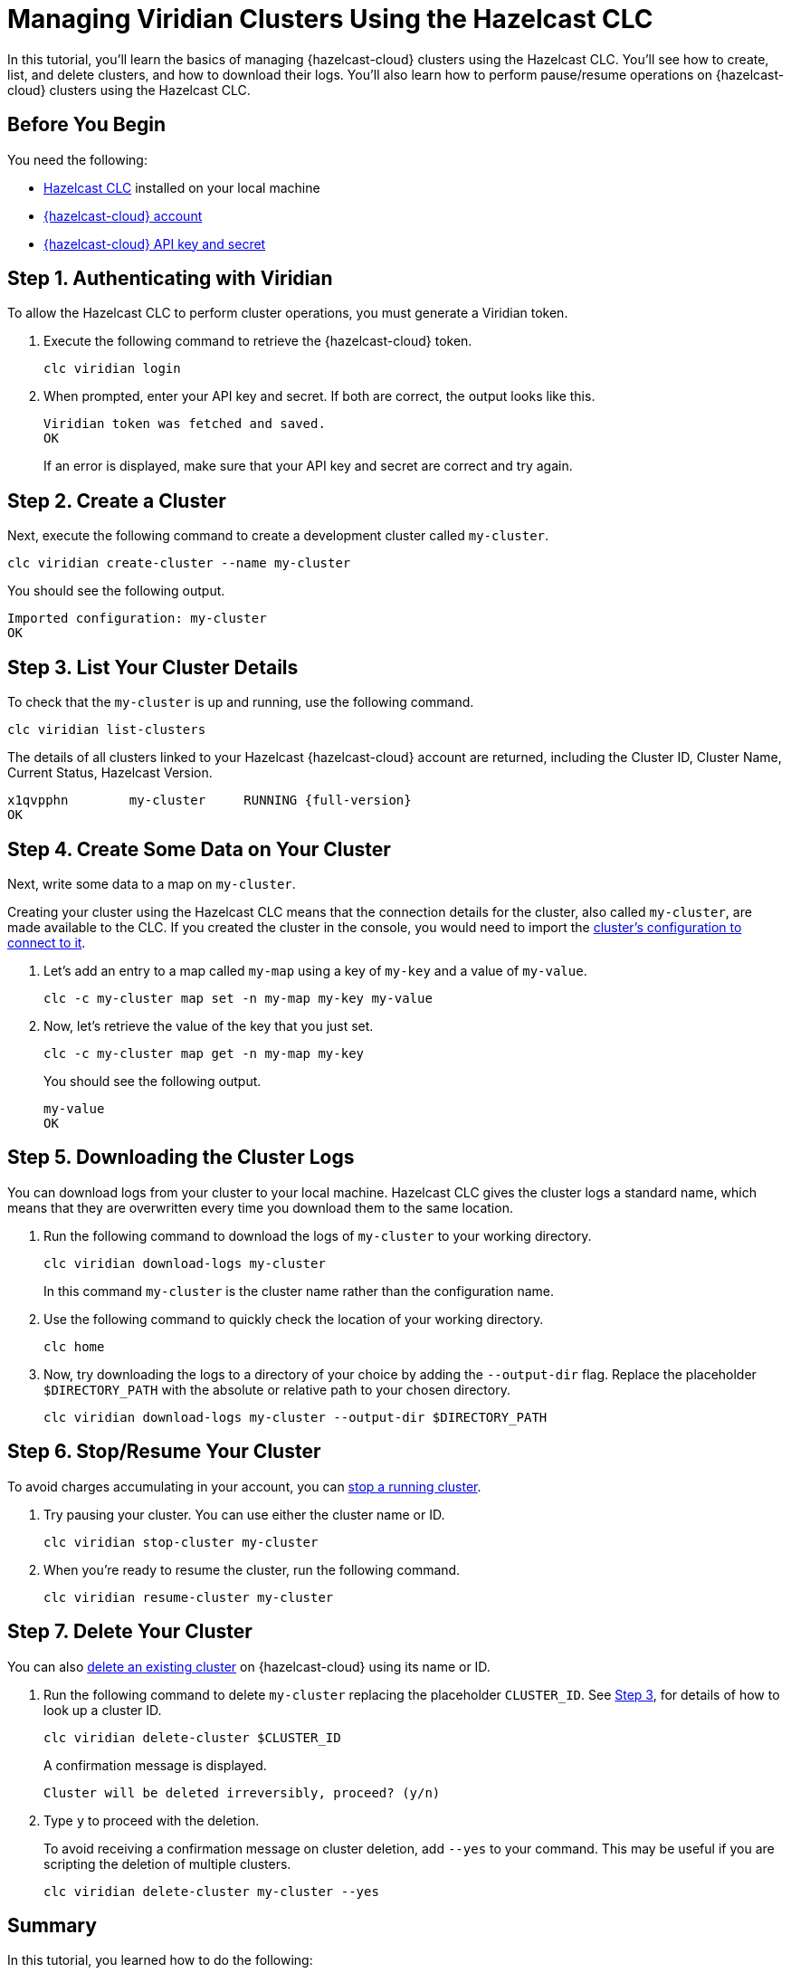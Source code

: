 = Managing Viridian Clusters Using the Hazelcast CLC

:description: In this tutorial, you'll learn the basics of managing {hazelcast-cloud} clusters using the Hazelcast CLC. You'll see how to create, list, and delete clusters, and how to download their logs. You'll also learn how to perform pause/resume operations on {hazelcast-cloud} clusters using the Hazelcast CLC.

{description}

== Before You Begin

You need the following:

- xref:install-clc.adoc[Hazelcast CLC] installed on your local machine
- xref:cloud:ROOT:create-account.adoc[{hazelcast-cloud} account]
- xref:cloud:ROOT:developer.adoc[{hazelcast-cloud} API key and secret]

[[step-1-authenticating-with-viridian]]
== Step 1. Authenticating with Viridian

To allow the Hazelcast CLC to perform cluster operations, you must generate a Viridian token.

. Execute the following command to retrieve the {hazelcast-cloud} token. 
+
[source, bash]
----
clc viridian login
----

. When prompted, enter your API key and secret. If both are correct, the output looks like this.
+
[source, bash]
----
Viridian token was fetched and saved.
OK
----
+
If an error is displayed, make sure that your API key and secret are correct and try again.

== Step 2. Create a Cluster

Next, execute the following command to create a development cluster called `my-cluster`.

[source, bash]
----
clc viridian create-cluster --name my-cluster
----

You should see the following output.

[source, bash]
----
Imported configuration: my-cluster
OK
----

[[step-3-list-cluster]]
== Step 3. List Your Cluster Details

To check that the `my-cluster` is up and running, use the following command. 

[source, bash]
----
clc viridian list-clusters
----
The details of all clusters linked to your Hazelcast {hazelcast-cloud} account are returned, including the Cluster ID, Cluster Name, Current Status, Hazelcast Version.

[source, bash, subs="attributes+"]
----
x1qvpphn        my-cluster     RUNNING {full-version}
OK
----

== Step 4. Create Some Data on Your Cluster

Next, write some data to a map on `my-cluster`. 

Creating your cluster using the Hazelcast CLC means that the connection details for the cluster, also called `my-cluster`, are made available to the CLC. If you created the cluster in the console, you would need to import the xref:configuration.adoc[cluster's configuration to connect to it].

. Let's add an entry to a map called `my-map` using a key of `my-key` and a value of `my-value`.
+
[source, bash]
----
clc -c my-cluster map set -n my-map my-key my-value
----

. Now, let's retrieve the value of the key that you just set.

+
[source, bash]
----
clc -c my-cluster map get -n my-map my-key
----
+
You should see the following output.
+
[source, bash]
----
my-value
OK
----

== Step 5. Downloading the Cluster Logs

You can download logs from your cluster to your local machine. Hazelcast CLC gives the cluster logs a standard name, which means that they are overwritten every time you download them to the same location. 

. Run the following command to download the logs of `my-cluster` to your working directory. 
+
[source, bash]
----
clc viridian download-logs my-cluster
----
+
In this command `my-cluster` is the cluster name rather than the configuration name.
+
. Use the following command to quickly check the location of your working directory.
+
[source, bash]
----
clc home
----

. Now, try downloading the logs to a directory of your choice by adding the `--output-dir` flag. Replace the placeholder `$DIRECTORY_PATH` with the absolute or relative path to your chosen directory.
+
[source, bash]
----
clc viridian download-logs my-cluster --output-dir $DIRECTORY_PATH
----

== Step 6. Stop/Resume Your Cluster

To avoid charges accumulating in your account, you can xref:cloud:ROOT:stop-and-resume.adoc[stop a running cluster].

. Try pausing your cluster. You can use either the cluster name or ID.
+
[source, bash]
----
clc viridian stop-cluster my-cluster
----

. When you're ready to resume the cluster, run the following command.
+
[source, bash]
----
clc viridian resume-cluster my-cluster
----

== Step 7. Delete Your Cluster

You can also xref:cloud:ROOT:deleting-a-cluster.adoc[delete an existing cluster] on {hazelcast-cloud} using its name or ID. 

. Run the following command to delete `my-cluster` replacing the placeholder `CLUSTER_ID`. See <<step-3-list-cluster,Step 3>>, for details of how to look up a cluster ID.
+
[source, bash]
----
clc viridian delete-cluster $CLUSTER_ID
----
+
A confirmation message is displayed.
+
[source, bash]
----
Cluster will be deleted irreversibly, proceed? (y/n)
----

. Type `y` to proceed with the deletion.

+
To avoid receiving a confirmation message on cluster deletion, add `--yes` to your command. This may be useful if you are scripting the deletion of multiple clusters.

+
[source, bash]
----
clc viridian delete-cluster my-cluster --yes
----

== Summary

In this tutorial, you learned how to do the following:

* Authenticate with {hazelcast-cloud}.
* Create a cluster and check that it is running.
* Write and retrieve some data from a map.
* Download cluster logs for analysis.
* Pause, resume and delete a cluster.

== Learn More

Use these resources to continue learning:

- xref:clc-viridian.adoc[].

- xref:configuration.adoc[].
